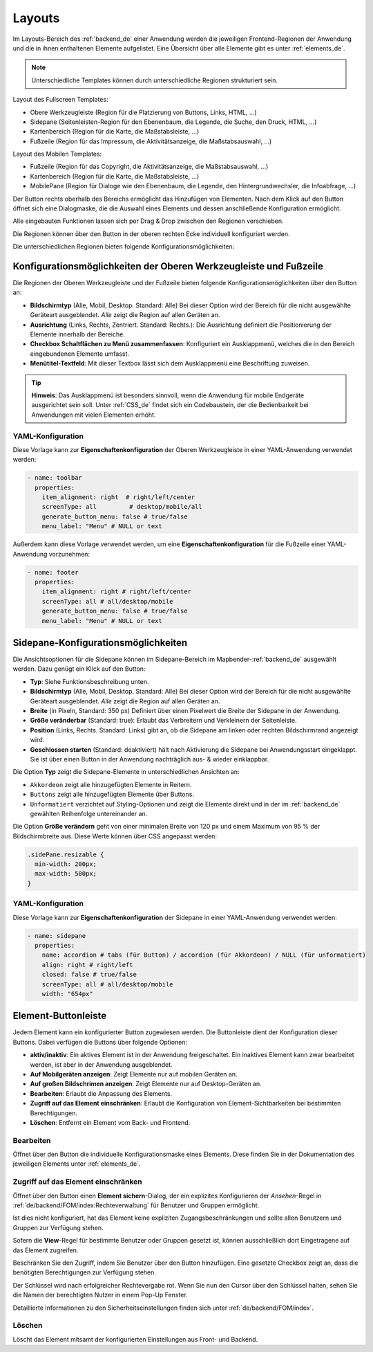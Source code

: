 .. _layouts_de:
  
Layouts
#######

 .. |mapbender-button-add| image:: ../../../figures/mapbender_button_add.png

 .. |mapbender-button-edit| image:: ../../../figures/mapbender_button_edit.png

 .. |mapbender-button-key| image:: ../../../figures/mapbender_button_key.png

Im Layouts-Bereich des :ref:`backend_de` einer Anwendung werden die jeweiligen Frontend-Regionen der Anwendung und die in ihnen enthaltenen Elemente aufgelistet.
Eine Übersicht über alle Elemente gibt es unter :ref:`elements_de`.

.. note:: Unterschiedliche Templates können durch unterschiedliche Regionen strukturiert sein.


Layout des Fullscreen Templates:

* Obere Werkzeugleiste (Region für die Platzierung von Buttons, Links, HTML, ...)
* Sidepane (Seitenleisten-Region für den Ebenenbaum, die Legende, die Suche, den Druck, HTML, ...)
* Kartenbereich (Region für die Karte, die Maßstabsleiste, ...)
* Fußzeile (Region für das Impressum, die Aktivitätsanzeige, die Maßstabsauswahl, ...)


Layout des Mobilen Templates:

* Fußzeile (Region für das Copyright, die Aktivitätsanzeige, die Maßstabsauswahl, ...)
* Kartenbereich (Region für die Karte, die Maßstabsleiste, ...)
* MobilePane (Region für Dialoge wie den Ebenenbaum, die Legende, den Hintergrundwechsler, die Infoabfrage, ...)


Der |mapbender-button-add| Button rechts oberhalb des Bereichs ermöglicht das Hinzufügen von Elementen. Nach dem Klick auf den Button öffnet sich eine Dialogmaske, die die Auswahl eines Elements und dessen anschließende Konfiguration ermöglicht.

Alle eingebauten Funktionen lassen sich per Drag & Drop zwischen den Regionen verschieben.

Die Regionen können über den |mapbender-button-edit| Button in der oberen rechten Ecke individuell konfiguriert werden.

Die unterschiedlichen Regionen bieten folgende Konfigurationsmöglichkeiten:


Konfigurationsmöglichkeiten der Oberen Werkzeugleiste und Fußzeile
******************************************************************
Die Regionen der Oberen Werkzeugleiste und der Fußzeile bieten folgende Konfigurationsmöglichkeiten über den |mapbender-button-edit| Button an:

* **Bildschirmtyp** (Alle, Mobil, Desktop. Standard: Alle) Bei dieser Option wird der Bereich für die nicht ausgewählte Geräteart ausgeblendet. *Alle* zeigt die Region auf allen Geräten an.
* **Ausrichtung** (Links, Rechts, Zentriert. Standard: Rechts.): Die Ausrichtung definiert die Positionierung der Elemente innerhalb der Bereiche.
* **Checkbox Schaltflächen zu Menü zusammenfassen**: Konfiguriert ein Ausklappmenü, welches die in den Bereich eingebundenen Elemente umfasst.
* **Menütitel-Textfeld**: Mit dieser Textbox lässt sich dem Ausklappmenü eine Beschriftung zuweisen.

.. tip:: **Hinweis**: Das Ausklappmenü ist besonders sinnvoll, wenn die Anwendung für mobile Endgeräte ausgerichtet sein soll. Unter :ref:`CSS_de` findet sich ein Codebaustein, der die Bedienbarkeit bei Anwendungen mit vielen Elementen erhöht. 

YAML-Konfiguration
==================
Diese Vorlage kann zur **Eigenschaftenkonfiguration** der Oberen Werkzeugleiste in einer YAML-Anwendung verwendet werden:

.. code-block:: yaml

    - name: toolbar
      properties:
        item_alignment: right  # right/left/center
        screenType: all         # desktop/mobile/all
        generate_button_menu: false # true/false
        menu_label: "Menu" # NULL or text

Außerdem kann diese Vorlage verwendet werden, um eine **Eigenschaftenkonfiguration** für die Fußzeile einer YAML-Anwendung vorzunehmen:

.. code-block:: yaml

    - name: footer
      properties:
        item_alignment: right # right/left/center
        screenType: all # all/desktop/mobile
        generate_button_menu: false # true/false
        menu_label: "Menu" # NULL or text


Sidepane-Konfigurationsmöglichkeiten
************************************
Die Ansichtsoptionen für die Sidepane können im Sidepane-Bereich im Mapbender-:ref:`backend_de` ausgewählt werden. Dazu genügt ein Klick auf den |mapbender-button-edit| Button:

.. image:: ../../../figures/de/sidepane_backend.png
    :alt: Mapbender Sidepane Konfiguration


* **Typ**: Siehe Funktionsbeschreibung unten.
* **Bildschirmtyp** (Alle, Mobil, Desktop. Standard: Alle) Bei dieser Option wird der Bereich für die nicht ausgewählte Geräteart ausgeblendet. *Alle* zeigt die Region auf allen Geräten an.
* **Breite** (in Pixeln, Standard: 350 px) Definiert über einen Pixelwert die Breite der Sidepane in der Anwendung.
* **Größe veränderbar** (Standard: true): Erlaubt das Verbreitern und Verkleinern der Seitenleiste.
* **Position** (Links, Rechts. Standard: Links) gibt an, ob die Sidepane am linken oder rechten Bildschirmrand angezeigt wird.
* **Geschlossen starten** (Standard: deaktiviert) hält nach Aktivierung die Sidepane bei Anwendungsstart eingeklappt. Sie ist über einen Button in der Anwendung nachträglich aus- & wieder einklappbar.

Die Option **Typ** zeigt die Sidepane-Elemente in unterschiedlichen Ansichten an:

- ``Akkordeon`` zeigt alle hinzugefügten Elemente in Reitern.
- ``Buttons`` zeigt alle hinzugefügten Elemente über Buttons.
- ``Unformatiert`` verzichtet auf Styling-Optionen und zeigt die Elemente direkt und in der im :ref:`backend_de` gewählten Reihenfolge untereinander an.

Die Option **Größe verändern** geht von einer minimalen Breite von 120 px und einem Maximum von 95 % der Bildschirmbreite aus. Diese Werte können über CSS angepasst werden:

.. code-block:: css
   
    .sidePane.resizable {
      min-width: 200px;
      max-width: 500px;
    }

YAML-Konfiguration
==================
Diese Vorlage kann zur **Eigenschaftenkonfiguration** der Sidepane in einer YAML-Anwendung verwendet werden:

.. code-block:: yaml

    - name: sidepane
      properties:
        name: accordion # tabs (für Button) / accordion (für Akkordeon) / NULL (für unformatiert)
        align: right # right/left
        closed: false # true/false
        screenType: all # all/desktop/mobile
        width: "654px"

Element-Buttonleiste
********************
Jedem Element kann ein konfigurierter Button zugewiesen werden. Die Buttonleiste dient der Konfiguration dieser Buttons.
Dabei verfügen die Buttons über folgende Optionen:

.. image:: ../../../figures/mapbender_layouts_button_area.png
    :alt: Buttonleiste der Elemente

* **aktiv/inaktiv**: Ein aktives Element ist in der Anwendung freigeschaltet. Ein inaktives Element kann zwar bearbeitet werden, ist aber in der Anwendung ausgeblendet.
* **Auf Mobilgeräten anzeigen**: Zeigt Elemente nur auf mobilen Geräten an.
* **Auf großen Bildschrimen anzeigen**: Zeigt Elemente nur auf Desktop-Geräten an.
* **Bearbeiten**: Erlaubt die Anpassung des Elements.
* **Zugriff auf das Element einschränken**: Erlaubt die Konfiguration von Element-Sichtbarkeiten bei bestimmten Berechtigungen.
* **Löschen**: Entfernt ein Element vom Back- und Frontend.


Bearbeiten
==========
Öffnet über den |mapbender-button-edit| Button die individuelle Konfigurationsmaske eines Elements. Diese finden Sie in der Dokumentation des jeweiligen Elements unter :ref:`elements_de`.


Zugriff auf das Element einschränken
====================================
Öffnet über den |mapbender-button-key| Button einen **Element sichern**-Dialog, der ein explizites Konfigurieren der *Ansehen*-Regel in :ref:`de/backend/FOM/index:Rechteverwaltung` für Benutzer und Gruppen ermöglicht.

Ist dies nicht konfiguriert, hat das Element keine expliziten Zugangsbeschränkungen und sollte allen Benutzern und Gruppen zur Verfügung stehen.

Sofern die **View**-Regel für bestimmte Benutzer oder Gruppen gesetzt ist, können ausschließlich dort Eingetragene auf das Element zugreifen.

Beschränken Sie den Zugriff, indem Sie Benutzer über den |mapbender-button-add| Button hinzufügen. Eine gesetzte Checkbox zeigt an, dass die benötigten Berechtigungen zur Verfügung stehen.

.. image:: ../../../figures/de/fom/acl_secure_element.png
     :width: 50%


Der Schlüssel wird nach erfolgreicher Rechtevergabe rot. Wenn Sie nun den Cursor über den Schlüssel halten, sehen Sie die Namen der berechtigten Nutzer in einem Pop-Up Fenster.

.. image:: ../../../figures/fom/element_security_key_popup.png
     :width: 75%


Detaillierte Informationen zu den Sicherheitseinstellungen finden sich unter :ref:`de/backend/FOM/index`.


Löschen
=======
Löscht das Element mitsamt der konfigurierten Einstellungen aus Front- und Backend.
